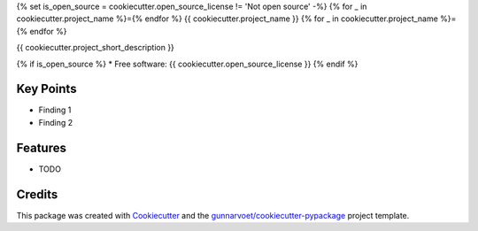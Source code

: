 {% set is_open_source = cookiecutter.open_source_license != 'Not open source' -%}
{% for _ in cookiecutter.project_name %}={% endfor %}
{{ cookiecutter.project_name }}
{% for _ in cookiecutter.project_name %}={% endfor %}


{{ cookiecutter.project_short_description }}

{% if is_open_source %}
* Free software: {{ cookiecutter.open_source_license }}
{% endif %}

Key Points
----------
.. start elevator pitch

- Finding 1
- Finding 2

.. end elevator pitch

Features
--------

* TODO

Credits
-------

This package was created with Cookiecutter_ and the `gunnarvoet/cookiecutter-pypackage`_ project template.

.. _Cookiecutter: https://github.com/audreyr/cookiecutter
.. _`gunnarvoet/cookiecutter-pypackage`: https://github.com/audreyr/cookiecutter-pypackage
